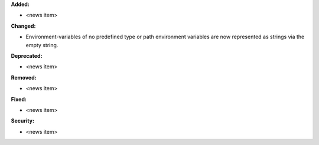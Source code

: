 **Added:**

* <news item>

**Changed:**

* Environment-variables of no predefined type or path environment variables are now represented as strings via the empty string. 

**Deprecated:**

* <news item>

**Removed:**

* <news item>

**Fixed:**

* <news item>

**Security:**

* <news item>

